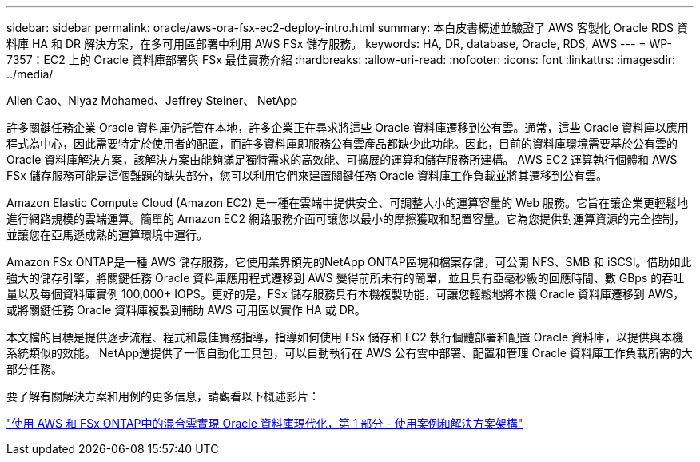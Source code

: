 ---
sidebar: sidebar 
permalink: oracle/aws-ora-fsx-ec2-deploy-intro.html 
summary: 本白皮書概述並驗證了 AWS 客製化 Oracle RDS 資料庫 HA 和 DR 解決方案，在多可用區部署中利用 AWS FSx 儲存服務。 
keywords: HA, DR, database, Oracle, RDS, AWS 
---
= WP-7357：EC2 上的 Oracle 資料庫部署與 FSx 最佳實務介紹
:hardbreaks:
:allow-uri-read: 
:nofooter: 
:icons: font
:linkattrs: 
:imagesdir: ../media/


Allen Cao、Niyaz Mohamed、Jeffrey Steiner、 NetApp

[role="lead"]
許多關鍵任務企業 Oracle 資料庫仍託管在本地，許多企業正在尋求將這些 Oracle 資料庫遷移到公有雲。通常，這些 Oracle 資料庫以應用程式為中心，因此需要特定於使用者的配置，而許多資料庫即服務公有雲產品都缺少此功能。因此，目前的資料庫環境需要基於公有雲的 Oracle 資料庫解決方案，該解決方案由能夠滿足獨特需求的高效能、可擴展的運算和儲存服務所建構。  AWS EC2 運算執行個體和 AWS FSx 儲存服務可能是這個難題的缺失部分，您可以利用它們來建置關鍵任務 Oracle 資料庫工作負載並將其遷移到公有雲。

Amazon Elastic Compute Cloud (Amazon EC2) 是一種在雲端中提供安全、可調整大小的運算容量的 Web 服務。它旨在讓企業更輕鬆地進行網路規模的雲端運算。簡單的 Amazon EC2 網路服務介面可讓您以最小的摩擦獲取和配置容量。它為您提供對運算資源的完全控制，並讓您在亞馬遜成熟的運算環境中運行。

Amazon FSx ONTAP是一種 AWS 儲存服務，它使用業界領先的NetApp ONTAP區塊和檔案存儲，可公開 NFS、SMB 和 iSCSI。借助如此強大的儲存引擎，將關鍵任務 Oracle 資料庫應用程式遷移到 AWS 變得前所未有的簡單，並且具有亞毫秒級的回應時間、數 GBps 的吞吐量以及每個資料庫實例 100,000+ IOPS。更好的是，FSx 儲存服務具有本機複製功能，可讓您輕鬆地將本機 Oracle 資料庫遷移到 AWS，或將關鍵任務 Oracle 資料庫複製到輔助 AWS 可用區以實作 HA 或 DR。

本文檔的目標是提供逐步流程、程式和最佳實務指導，指導如何使用 FSx 儲存和 EC2 執行個體部署和配置 Oracle 資料庫，以提供與本機系統類似的效能。  NetApp還提供了一個自動化工具包，可以自動執行在 AWS 公有雲中部署、配置和管理 Oracle 資料庫工作負載所需的大部分任務。

要了解有關解決方案和用例的更多信息，請觀看以下概述影片：

link:https://www.netapp.tv/insight/details/30000?playlist_id=275&mcid=04891225598830484314259903524057913910["使用 AWS 和 FSx ONTAP中的混合雲實現 Oracle 資料庫現代化，第 1 部分 - 使用案例和解決方案架構"^]
